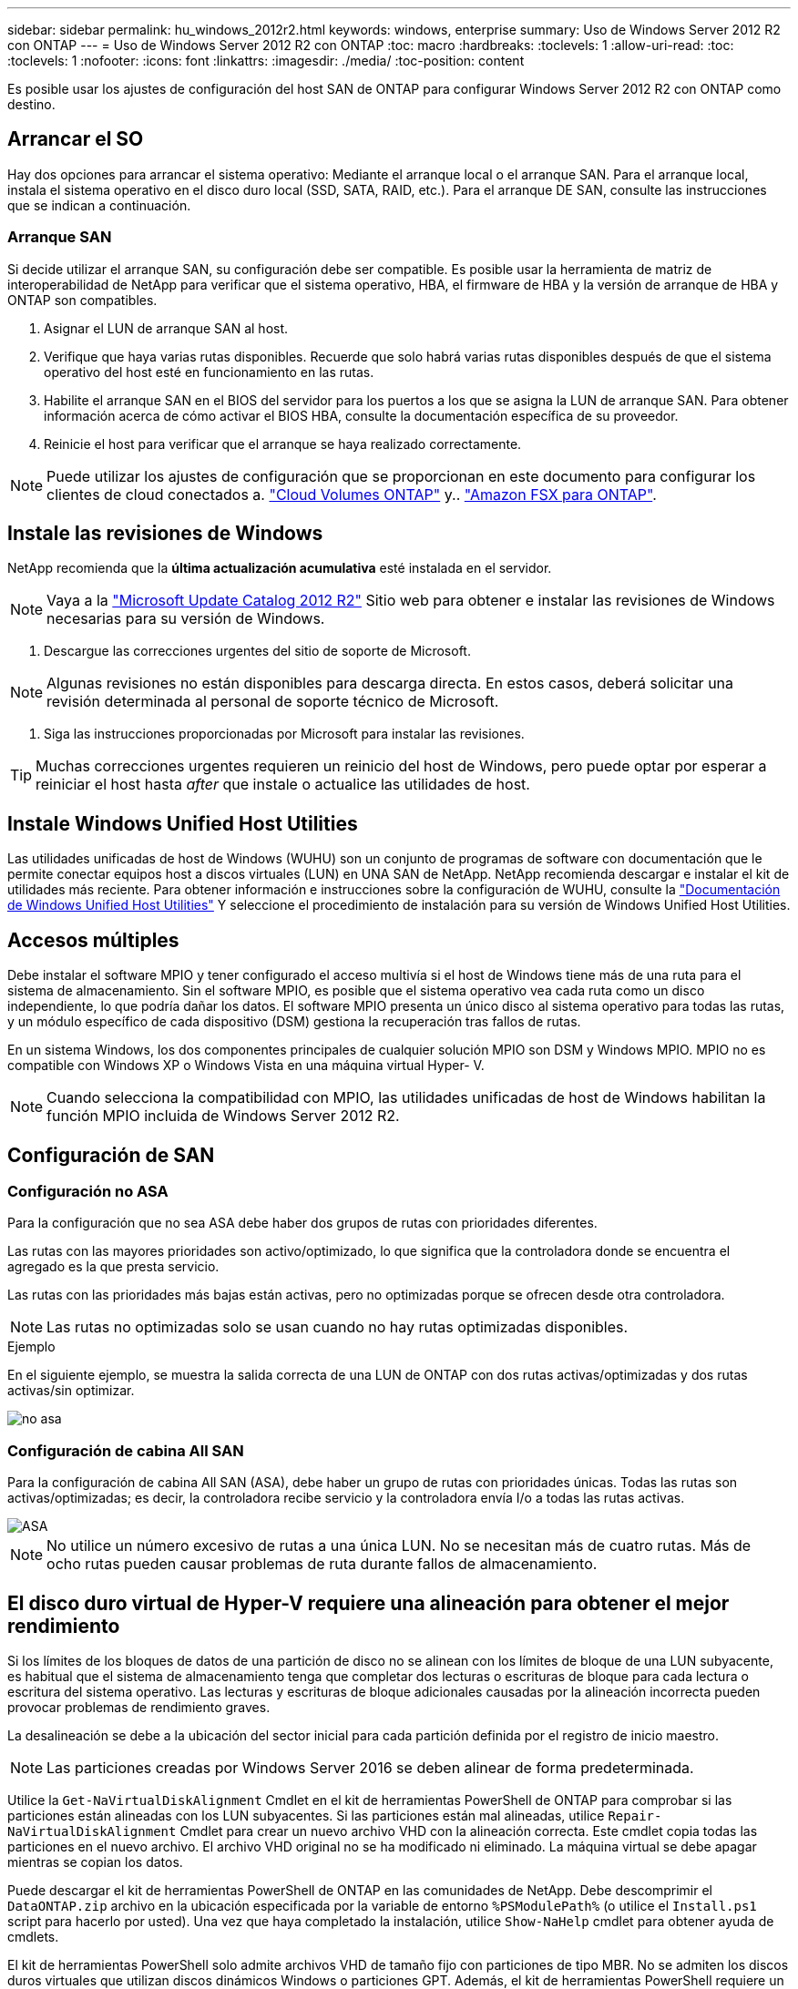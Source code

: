---
sidebar: sidebar 
permalink: hu_windows_2012r2.html 
keywords: windows, enterprise 
summary: Uso de Windows Server 2012 R2 con ONTAP 
---
= Uso de Windows Server 2012 R2 con ONTAP
:toc: macro
:hardbreaks:
:toclevels: 1
:allow-uri-read: 
:toc: 
:toclevels: 1
:nofooter: 
:icons: font
:linkattrs: 
:imagesdir: ./media/
:toc-position: content


[role="lead"]
Es posible usar los ajustes de configuración del host SAN de ONTAP para configurar Windows Server 2012 R2 con ONTAP como destino.



== Arrancar el SO

Hay dos opciones para arrancar el sistema operativo: Mediante el arranque local o el arranque SAN. Para el arranque local, instala el sistema operativo en el disco duro local (SSD, SATA, RAID, etc.). Para el arranque DE SAN, consulte las instrucciones que se indican a continuación.



=== Arranque SAN

Si decide utilizar el arranque SAN, su configuración debe ser compatible. Es posible usar la herramienta de matriz de interoperabilidad de NetApp para verificar que el sistema operativo, HBA, el firmware de HBA y la versión de arranque de HBA y ONTAP son compatibles.

. Asignar el LUN de arranque SAN al host.
. Verifique que haya varias rutas disponibles. Recuerde que solo habrá varias rutas disponibles después de que el sistema operativo del host esté en funcionamiento en las rutas.
. Habilite el arranque SAN en el BIOS del servidor para los puertos a los que se asigna la LUN de arranque SAN. Para obtener información acerca de cómo activar el BIOS HBA, consulte la documentación específica de su proveedor.
. Reinicie el host para verificar que el arranque se haya realizado correctamente.



NOTE: Puede utilizar los ajustes de configuración que se proporcionan en este documento para configurar los clientes de cloud conectados a. link:https://docs.netapp.com/us-en/cloud-manager-cloud-volumes-ontap/index.html["Cloud Volumes ONTAP"^] y.. link:https://docs.netapp.com/us-en/cloud-manager-fsx-ontap/index.html["Amazon FSX para ONTAP"^].



== Instale las revisiones de Windows

NetApp recomienda que la *última actualización acumulativa* esté instalada en el servidor.


NOTE: Vaya a la link:https://www.catalog.update.microsoft.com/Search.aspx?q=Update+Windows+Server+2012_R2["Microsoft Update Catalog 2012 R2"^] Sitio web para obtener e instalar las revisiones de Windows necesarias para su versión de Windows.

. Descargue las correcciones urgentes del sitio de soporte de Microsoft.



NOTE: Algunas revisiones no están disponibles para descarga directa. En estos casos, deberá solicitar una revisión determinada al personal de soporte técnico de Microsoft.

. Siga las instrucciones proporcionadas por Microsoft para instalar las revisiones.



TIP: Muchas correcciones urgentes requieren un reinicio del host de Windows, pero puede optar por esperar a reiniciar el host hasta _after_ que instale o actualice las utilidades de host.



== Instale Windows Unified Host Utilities

Las utilidades unificadas de host de Windows (WUHU) son un conjunto de programas de software con documentación que le permite conectar equipos host a discos virtuales (LUN) en UNA SAN de NetApp. NetApp recomienda descargar e instalar el kit de utilidades más reciente. Para obtener información e instrucciones sobre la configuración de WUHU, consulte la link:https://docs.netapp.com/us-en/ontap-sanhost/hu_wuhu_71_rn.html["Documentación de Windows Unified Host Utilities"] Y seleccione el procedimiento de instalación para su versión de Windows Unified Host Utilities.



== Accesos múltiples

Debe instalar el software MPIO y tener configurado el acceso multivía si el host de Windows tiene más de una ruta para el sistema de almacenamiento. Sin el software MPIO, es posible que el sistema operativo vea cada ruta como un disco independiente, lo que podría dañar los datos. El software MPIO presenta un único disco al sistema operativo para todas las rutas, y un módulo específico de cada dispositivo (DSM) gestiona la recuperación tras fallos de rutas.

En un sistema Windows, los dos componentes principales de cualquier solución MPIO son DSM y Windows MPIO. MPIO no es compatible con Windows XP o Windows Vista en una máquina virtual Hyper- V.


NOTE: Cuando selecciona la compatibilidad con MPIO, las utilidades unificadas de host de Windows habilitan la función MPIO incluida de Windows Server 2012 R2.



== Configuración de SAN



=== Configuración no ASA

Para la configuración que no sea ASA debe haber dos grupos de rutas con prioridades diferentes.

Las rutas con las mayores prioridades son activo/optimizado, lo que significa que la controladora donde se encuentra el agregado es la que presta servicio.

Las rutas con las prioridades más bajas están activas, pero no optimizadas porque se ofrecen desde otra controladora.


NOTE: Las rutas no optimizadas solo se usan cuando no hay rutas optimizadas disponibles.

.Ejemplo
En el siguiente ejemplo, se muestra la salida correcta de una LUN de ONTAP con dos rutas activas/optimizadas y dos rutas activas/sin optimizar.

image::nonasa.png[no asa]



=== Configuración de cabina All SAN

Para la configuración de cabina All SAN (ASA), debe haber un grupo de rutas con prioridades únicas. Todas las rutas son activas/optimizadas; es decir, la controladora recibe servicio y la controladora envía I/o a todas las rutas activas.

image::asa.png[ASA]


NOTE: No utilice un número excesivo de rutas a una única LUN. No se necesitan más de cuatro rutas. Más de ocho rutas pueden causar problemas de ruta durante fallos de almacenamiento.



== El disco duro virtual de Hyper-V requiere una alineación para obtener el mejor rendimiento

Si los límites de los bloques de datos de una partición de disco no se alinean con los límites de bloque de una LUN subyacente, es habitual que el sistema de almacenamiento tenga que completar dos lecturas o escrituras de bloque para cada lectura o escritura del sistema operativo. Las lecturas y escrituras de bloque adicionales causadas por la alineación incorrecta pueden provocar problemas de rendimiento graves.

La desalineación se debe a la ubicación del sector inicial para cada partición definida por el registro de inicio maestro.


NOTE: Las particiones creadas por Windows Server 2016 se deben alinear de forma predeterminada.

Utilice la `Get-NaVirtualDiskAlignment` Cmdlet en el kit de herramientas PowerShell de ONTAP para comprobar si las particiones están alineadas con los LUN subyacentes. Si las particiones están mal alineadas, utilice `Repair-NaVirtualDiskAlignment` Cmdlet para crear un nuevo archivo VHD con la alineación correcta. Este cmdlet copia todas las particiones en el nuevo archivo. El archivo VHD original no se ha modificado ni eliminado. La máquina virtual se debe apagar mientras se copian los datos.

Puede descargar el kit de herramientas PowerShell de ONTAP en las comunidades de NetApp. Debe descomprimir el `DataONTAP.zip` archivo en la ubicación especificada por la variable de entorno `%PSModulePath%` (o utilice el `Install.ps1` script para hacerlo por usted). Una vez que haya completado la instalación, utilice `Show-NaHelp` cmdlet para obtener ayuda de cmdlets.

El kit de herramientas PowerShell solo admite archivos VHD de tamaño fijo con particiones de tipo MBR. No se admiten los discos duros virtuales que utilizan discos dinámicos Windows o particiones GPT. Además, el kit de herramientas PowerShell requiere un tamaño de partición mínimo de 4 GB. Las particiones más pequeñas no se pueden alinear correctamente.


NOTE: En el caso de equipos virtuales Linux que utilicen el cargador de arranque GRUB en un disco duro virtual, debe actualizar la configuración de arranque tras ejecutar el kit de herramientas PowerShell.



=== Vuelva a instalar GRUB para invitados de Linux después de corregir la alineación de MBR con PowerShell Toolkit

Después de ejecutar `mbralign` En discos para corregir la alineación de MBR con el kit de herramientas PowerShell en sistemas operativos invitados Linux mediante el cargador de arranque GRUB, debe reinstalar GRUB para asegurarse de que el sistema operativo «guest» se arranque correctamente.

El cmdlet de PowerShell Toolkit se ha completado en el archivo VHD de la máquina virtual. Este tema se aplica sólo a los sistemas operativos invitados Linux que utilizan el gestor de arranque GRUB y. `SystemRescueCd`.

. Monte la imagen ISO del disco 1 de los CD de instalación para la versión correcta de Linux para la máquina virtual.
. Abra la consola de la máquina virtual en Hyper-V Manager.
. Si la VM se está ejecutando y se cuelga en la pantalla de GRUB, haga clic en el área de visualización para asegurarse de que está activa y, a continuación, haga clic en el icono de la barra de herramientas *Ctrl-Alt-Delete* para reiniciar la VM. Si la máquina virtual no está en ejecución, inícielo y, a continuación, haga clic inmediatamente en el área de visualización para asegurarse de que esté activa.
. Tan pronto como vea la pantalla de bienvenida del BIOS de VMware, pulse la tecla *Esc* una vez. Aparece el menú de inicio.
. En el menú de inicio, seleccione *CD-ROM*.
. En la pantalla de inicio de Linux, introduzca: `linux rescue`
. Tome los valores predeterminados de Anaconda (las pantallas de configuración azul/roja). Las redes son opcionales.
. Inicie GRUB introduciendo: `grub`
. Si sólo hay un disco virtual en esta VM, o si hay varios discos, pero el primero es el disco de arranque, ejecute los siguientes comandos de GRUB:


[listing]
----
root (hd0,0)
setup (hd0)
quit
----
Si tiene varios discos virtuales en la VM y el disco de arranque no es el primer disco, o si está reparando GRUB arrancando desde el disco duro virtual de copia de seguridad mal alineado, introduzca el siguiente comando para identificar el disco de arranque:

[listing]
----
find /boot/grub/stage1
----
Después, ejecute los siguientes comandos:

[listing]
----
root (boot_disk,0)
setup (boot_disk)
quit
----

NOTE: Tenga en cuenta que `boot_disk`, arriba, es un marcador de posición para el identificador de disco real del disco de arranque.

. Pulse *Ctrl-D* para cerrar la sesión.


El rescate de Linux se cierra y luego se reinicia.



== Configuración recomendada

En sistemas que utilizan FC, se requieren los siguientes valores de tiempo de espera para los HBA de Emulex y QLogic FC cuando se selecciona MPIO.

Para HBA Fibre Channel de Emulex:

[cols="2*"]
|===
| Tipo de propiedad | Valor de propiedad 


| LinkTimeOut | 1 


| NodeTimeOut | 10 
|===
Para los HBA Fibre Channel de QLogic:

[cols="2*"]
|===
| Tipo de propiedad | Valor de propiedad 


| LinkDownTimeOut | 1 


| PortDownRetryCount | 10 
|===

NOTE: La utilidad Unified Host de Windows configurará estos valores. Para obtener información detallada sobre los ajustes recomendados, consulte link:https://docs.netapp.com/us-en/ontap-sanhost/hu_wuhu_71_rn.html["Documentación de Windows Host Utilities"] Y seleccione el procedimiento de instalación para su versión de Windows Unified Host Utilities.



== Problemas conocidos

No existen problemas conocidos para la versión de Windows Server 2012 R2 con ONTAP.
